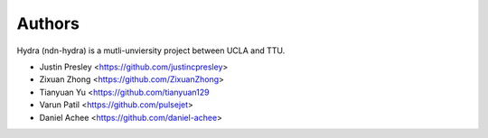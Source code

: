 Authors
=======

Hydra (ndn-hydra) is a mutli-unviersity project between UCLA and TTU.

* Justin Presley       <https://github.com/justincpresley>
* Zixuan Zhong         <https://github.com/ZixuanZhong>
* Tianyuan Yu          <https://github.com/tianyuan129
* Varun Patil          <https://github.com/pulsejet>
* Daniel Achee         <https://github.com/daniel-achee>
